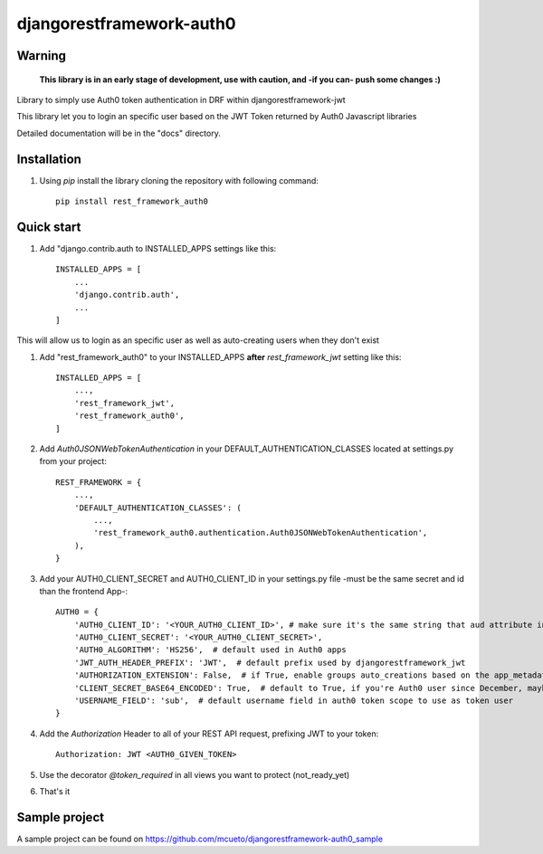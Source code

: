 =====
djangorestframework-auth0
=====

Warning
-------

    **This library is in an early stage of development, use with caution, and -if you can- push some changes :)**


Library to simply use Auth0 token authentication in DRF within djangorestframework-jwt

This library let you to login an specific user based on the JWT Token returned by Auth0 Javascript libraries


Detailed documentation will be in the "docs" directory.

Installation
-----------

1. Using `pip` install the library cloning the repository with following command::

    pip install rest_framework_auth0

Quick start
-----------

1. Add "django.contrib.auth to INSTALLED_APPS settings like this::

    INSTALLED_APPS = [
        ...
        'django.contrib.auth',
        ...
    ]

This will allow us to login as an specific user as well as auto-creating users when they don't exist

1. Add "rest_framework_auth0" to your INSTALLED_APPS **after** `rest_framework_jwt` setting like this::

    INSTALLED_APPS = [
        ...,
        'rest_framework_jwt',
        'rest_framework_auth0',
    ]

2. Add `Auth0JSONWebTokenAuthentication` in your DEFAULT_AUTHENTICATION_CLASSES located at settings.py from your project::

    REST_FRAMEWORK = {
        ...,
        'DEFAULT_AUTHENTICATION_CLASSES': (
            ...,
            'rest_framework_auth0.authentication.Auth0JSONWebTokenAuthentication',
        ),
    }

3. Add your AUTH0_CLIENT_SECRET and AUTH0_CLIENT_ID in your settings.py file -must be the same secret and id than the frontend App-::

    AUTH0 = {
        'AUTH0_CLIENT_ID': '<YOUR_AUTH0_CLIENT_ID>', # make sure it's the same string that aud attribute in your payload provides
        'AUTH0_CLIENT_SECRET': '<YOUR_AUTH0_CLIENT_SECRET>',
        'AUTH0_ALGORITHM': 'HS256',  # default used in Auth0 apps
        'JWT_AUTH_HEADER_PREFIX': 'JWT',  # default prefix used by djangorestframework_jwt
        'AUTHORIZATION_EXTENSION': False,  # if True, enable groups auto_creations based on the app_metadata.groups attribute on the user payload
        'CLIENT_SECRET_BASE64_ENCODED': True,  # default to True, if you're Auth0 user since December, maybe you should set it to False
        'USERNAME_FIELD': 'sub',  # default username field in auth0 token scope to use as token user
    }

4. Add the `Authorization` Header to all of your REST API request, prefixing JWT to your token::

    Authorization: JWT <AUTH0_GIVEN_TOKEN>

5. Use the decorator `@token_required` in all views you want to protect (not_ready_yet)

6. That's it

Sample project
-----------

A sample project can be found on https://github.com/mcueto/djangorestframework-auth0_sample
